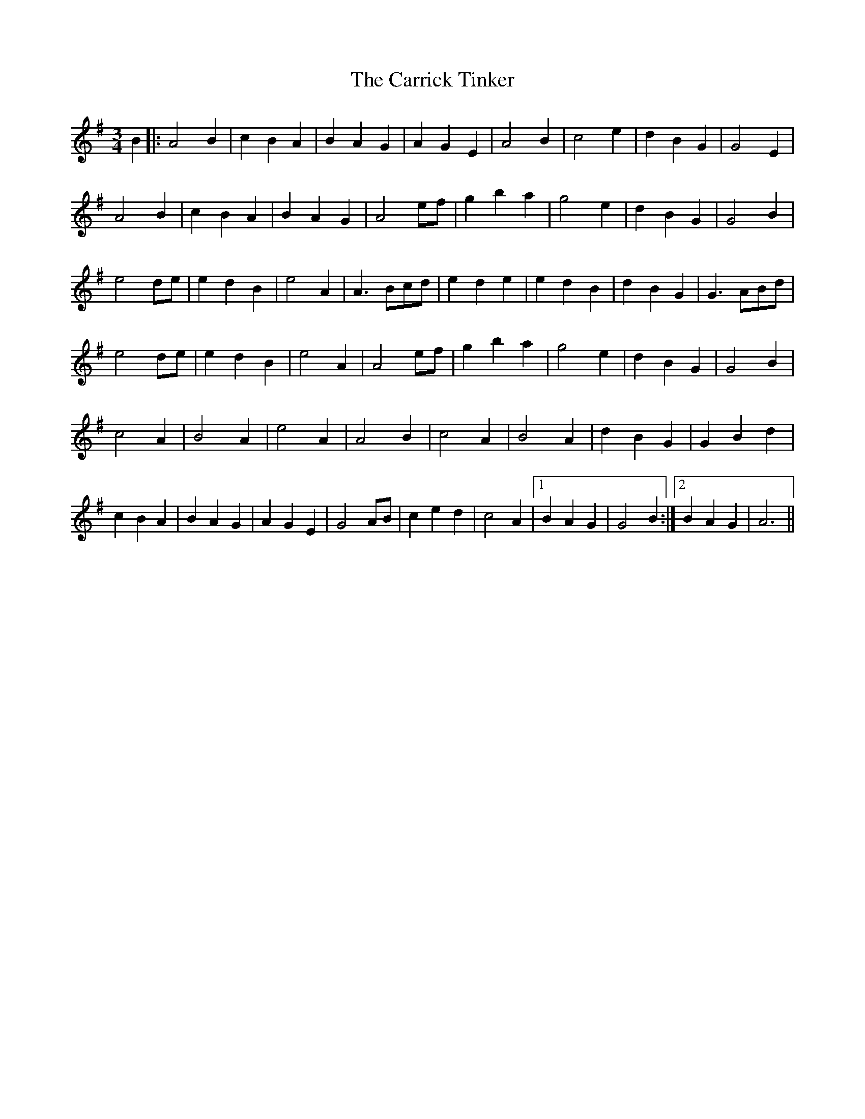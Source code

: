 X: 6309
T: Carrick Tinker, The
R: waltz
M: 3/4
K: Adorian
B2|:A4B2|c2B2A2|B2A2G2|A2G2E2|A4B2|c4e2|d2B2G2|G4E2|
A4B2|c2B2A2|B2A2G2|A4ef|g2b2a2|g4e2|d2B2G2|G4B2|
e4de|e2d2B2|e4A2|A3Bcd|e2d2e2|e2d2B2|d2B2G2|G3ABd|
e4de|e2d2B2|e4A2|A4ef|g2b2a2|g4e2|d2B2G2|G4B2|
c4A2|B4A2|e4A2|A4B2|c4A2|B4A2|d2B2G2|G2B2d2|
c2B2A2|B2A2G2|A2G2E2|G4AB|c2e2d2|c4A2|1 B2A2G2|G4B2:|2 B2A2G2|A6||

